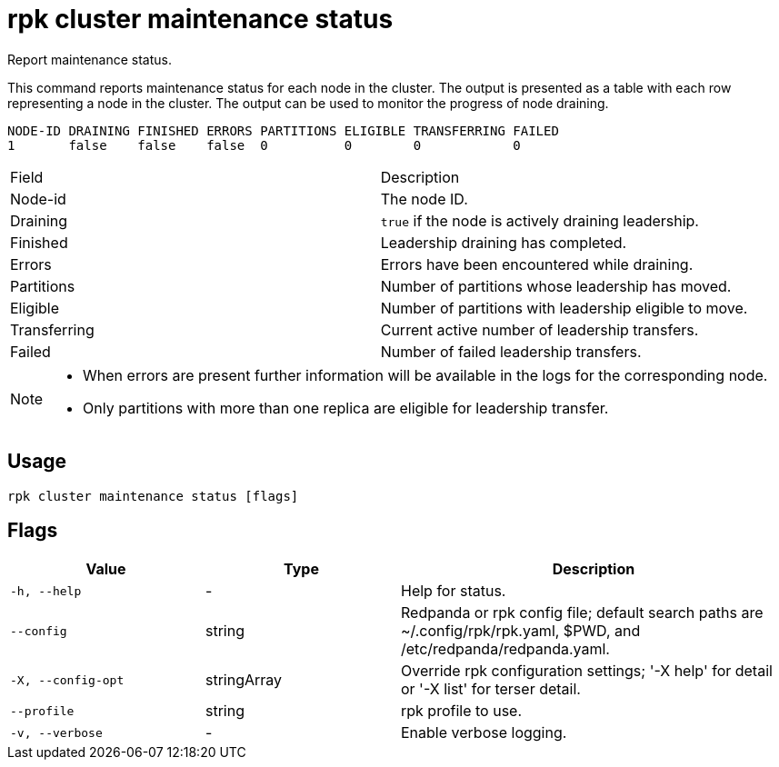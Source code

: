= rpk cluster maintenance status

Report maintenance status.

This command reports maintenance status for each node in the cluster. The output
is presented as a table with each row representing a node in the cluster. The
output can be used to monitor the progress of node draining.

----
NODE-ID DRAINING FINISHED ERRORS PARTITIONS ELIGIBLE TRANSFERRING FAILED
1       false    false    false  0          0        0            0
----

[cols=",",]
|===
|Field |Description
|Node-id |The node ID.
|Draining |`true` if the node is actively draining leadership.
|Finished |Leadership draining has completed.
|Errors |Errors have been encountered while draining.
|Partitions |Number of partitions whose leadership has moved.
|Eligible |Number of partitions with leadership eligible to move.
|Transferring |Current active number of leadership transfers.
|Failed |Number of failed leadership transfers.
|===


[NOTE]
====
* When errors are present further information will be available in the logs
for the corresponding node.
* Only partitions with more than one replica are eligible for leadership
transfer.
====

== Usage

[,bash]
----
rpk cluster maintenance status [flags]
----

== Flags

[cols="1m,1a,2a"]
|===
|*Value* |*Type* |*Description*

|-h, --help |- |Help for status.

|--config |string |Redpanda or rpk config file; default search paths are
~/.config/rpk/rpk.yaml, $PWD, and /etc/redpanda/redpanda.yaml.

|-X, --config-opt |stringArray |Override rpk configuration settings; '-X
help' for detail or '-X list' for terser detail.

|--profile |string |rpk profile to use.

|-v, --verbose |- |Enable verbose logging.
|===

